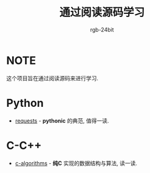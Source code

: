 #+TITLE: 通过阅读源码学习
#+AUTHOR: rgb-24bit

* NOTE
  这个项目旨在通过阅读源码来进行学习.

* Python
  + [[https://github.com/requests/requests][requests]] - *pythonic* 的典范, 值得一读.

* C-C++
  + [[https://github.com/fragglet/c-algorithms][c-algorithms]] - *纯C* 实现的数据结构与算法, 读一读.

